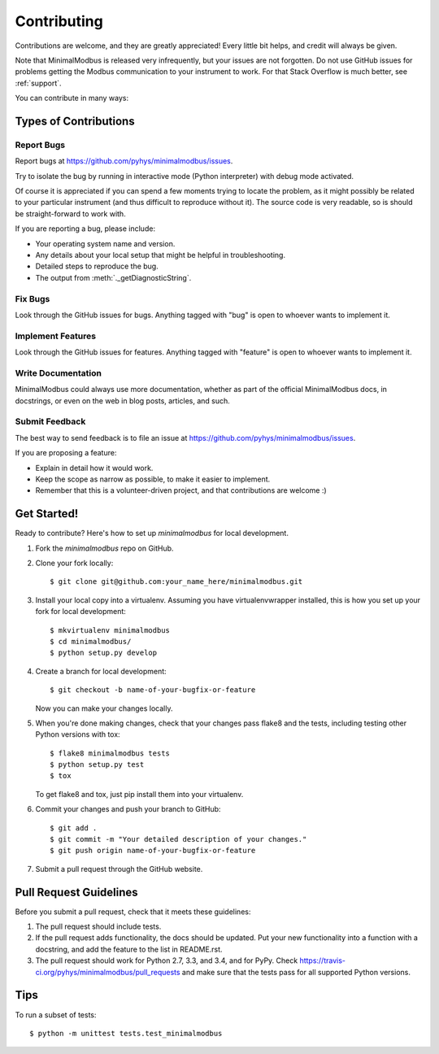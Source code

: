 ============
Contributing
============

Contributions are welcome, and they are greatly appreciated! Every
little bit helps, and credit will always be given.

Note that MinimalModbus is released very infrequently, but your issues are not 
forgotten. Do not use GitHub issues for problems getting the Modbus communication
to your instrument to work. For that Stack Overflow is much better, see :ref:`support`.


You can contribute in many ways:

Types of Contributions
----------------------

Report Bugs
~~~~~~~~~~~

Report bugs at https://github.com/pyhys/minimalmodbus/issues.


Try to isolate the bug by running in interactive mode (Python interpreter) 
with debug mode activated. 

Of course it is appreciated if you can spend a few moments trying to locate 
the problem, as it might possibly be related to your particular instrument 
(and thus difficult to reproduce without it). 
The source code is very readable, so is should be straight-forward to work with. 

If you are reporting a bug, please include:

* Your operating system name and version.
* Any details about your local setup that might be helpful in troubleshooting.
* Detailed steps to reproduce the bug.
* The output from :meth:`._getDiagnosticString`.

Fix Bugs
~~~~~~~~
Look through the GitHub issues for bugs. Anything tagged with "bug"
is open to whoever wants to implement it.

Implement Features
~~~~~~~~~~~~~~~~~~
Look through the GitHub issues for features. Anything tagged with "feature"
is open to whoever wants to implement it.

Write Documentation
~~~~~~~~~~~~~~~~~~~
MinimalModbus could always use more documentation, whether as part of the
official MinimalModbus docs, in docstrings, or even on the web in blog posts,
articles, and such.

Submit Feedback
~~~~~~~~~~~~~~~
The best way to send feedback is to file an issue at https://github.com/pyhys/minimalmodbus/issues.

If you are proposing a feature:

* Explain in detail how it would work.
* Keep the scope as narrow as possible, to make it easier to implement.
* Remember that this is a volunteer-driven project, and that contributions
  are welcome :)

Get Started!
------------

Ready to contribute? Here's how to set up `minimalmodbus` for local development.

1. Fork the `minimalmodbus` repo on GitHub.
2. Clone your fork locally::

    $ git clone git@github.com:your_name_here/minimalmodbus.git

3. Install your local copy into a virtualenv. Assuming you have virtualenvwrapper installed, this is how you set up your fork for local development::

    $ mkvirtualenv minimalmodbus
    $ cd minimalmodbus/
    $ python setup.py develop

4. Create a branch for local development::

    $ git checkout -b name-of-your-bugfix-or-feature

   Now you can make your changes locally.

5. When you're done making changes, check that your changes pass flake8 and the 
   tests, including testing other Python versions with tox::

    $ flake8 minimalmodbus tests
    $ python setup.py test
    $ tox

   To get flake8 and tox, just pip install them into your virtualenv.

6. Commit your changes and push your branch to GitHub::

    $ git add .
    $ git commit -m "Your detailed description of your changes."
    $ git push origin name-of-your-bugfix-or-feature

7. Submit a pull request through the GitHub website.

Pull Request Guidelines
-----------------------

Before you submit a pull request, check that it meets these guidelines:

1. The pull request should include tests.
2. If the pull request adds functionality, the docs should be updated. Put
   your new functionality into a function with a docstring, and add the
   feature to the list in README.rst.
3. The pull request should work for Python 2.7, 3.3, and 3.4, and for PyPy. Check
   https://travis-ci.org/pyhys/minimalmodbus/pull_requests
   and make sure that the tests pass for all supported Python versions.

Tips
----

To run a subset of tests::

    $ python -m unittest tests.test_minimalmodbus
